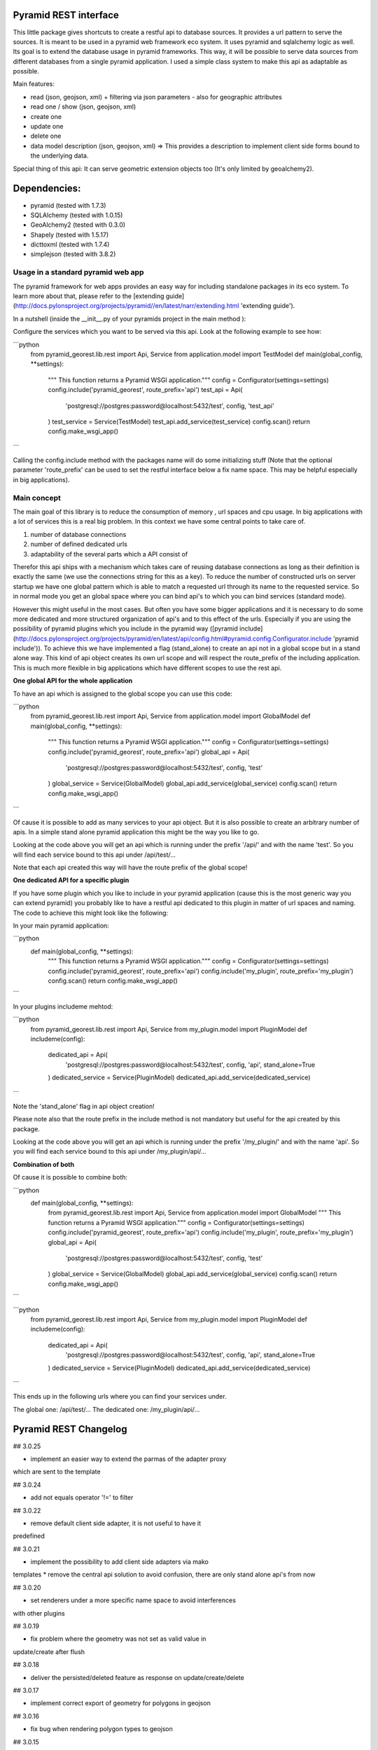 Pyramid REST interface
======================

This little package gives shortcuts to create a restful api to database sources. It provides a url pattern to serve the
sources.
It is meant to be used in a pyramid web framework eco system. It uses pyramid and sqlalchemy logic as well. Its goal is
to extend the database usage in pyramid frameworks. This way, it will be possible to serve data sources from
different databases from a single pyramid application.
I used a simple class system to make this api as adaptable as possible.

Main features:

* read (json, geojson, xml) + filtering via json parameters - also for geographic attributes
* read one / show (json, geojson, xml)
* create one
* update one
* delete one
* data model description (json, geojson, xml) => This provides a description to implement client side forms bound to the underlying data.

Special thing of this api: It can serve geometric extension objects too (It's only limited by geoalchemy2).

Dependencies:
=============
* pyramid (tested with 1.7.3)
* SQLAlchemy (tested with 1.0.15)
* GeoAlchemy2 (tested with 0.3.0)
* Shapely (tested with 1.5.17)
* dicttoxml (tested with 1.7.4)
* simplejson (tested with 3.8.2)


Usage in a standard pyramid web app
-----------------------------------

The pyramid framework for web apps provides an easy way for including 
standalone packages in its eco system. To learn
more about that, please refer to the [extending guide](http://docs.pylonsproject.org/projects/pyramid//en/latest/narr/extending.html 'extending guide').

In a nutshell (inside the __init__.py of your pyramids project in the 
main method ):

Configure the services which you want to be served via this api. Look 
at the following example to see how: 

```python
   from pyramid_georest.lib.rest import Api, Service
   from application.model import TestModel
   def main(global_config, **settings):
      """ This function returns a Pyramid WSGI application."""
      config = Configurator(settings=settings)
      config.include('pyramid_georest', route_prefix='api')
      test_api = Api(
         'postgresql://postgres:password@localhost:5432/test',
         config,
         'test_api'
      )
      test_service = Service(TestModel)
      test_api.add_service(test_service)
      config.scan()
      return config.make_wsgi_app()
```

Calling the config.include method with the packages name will do some 
initializing stuff (Note that the optional
parameter 'route_prefix' can be used to set the restful interface below 
a fix name space. This may be helpful especially
in big applications).

Main concept
------------

The main goal of this library is to reduce the consumption of memory ,
url spaces and cpu usage. In big applications with a lot of services 
this is a real big problem. In this context we have some central points 
to take care of.

1. number of database connections
2. number of defined dedicated urls
3. adaptability of the several parts which a API consist of

Therefor this api ships with a mechanism which takes care of reusing 
database connections as long as their definition is exactly the same 
(we use the connections string for this as a key).
To reduce the number of constructed urls on server startup we have one 
global pattern which is able to match a requested url through its name 
to the requested service. So in normal mode you get an global space 
where you can bind api's to which you can bind services 
(standard mode).

However this might useful in the most cases. But often 
you have some bigger applications and it is necessary to do some more 
dedicated and more structured organization of api's and to this effect 
of the urls. Especially if you are using the possibility of pyramid 
plugins which you include in the pyramid way ([pyramid include](http://docs.pylonsproject.org/projects/pyramid/en/latest/api/config.html#pyramid.config.Configurator.include 'pyramid include')).
To achieve this we have implemented a flag (stand_alone) to create an 
api not in a global scope but in a stand alone way. This kind of api 
object creates its own url scope and will respect the route_prefix of 
the including application. This is much more flexible in big 
applications which have different scopes to use the rest api.

**One global API for the whole application**

To have an api which is assigned to the global scope you can use this 
code:

```python
   from pyramid_georest.lib.rest import Api, Service
   from application.model import GlobalModel
   def main(global_config, **settings):
      """ This function returns a Pyramid WSGI application."""
      config = Configurator(settings=settings)
      config.include('pyramid_georest', route_prefix='api')
      global_api = Api(
         'postgresql://postgres:password@localhost:5432/test',
         config,
         'test'
      )
      global_service = Service(GlobalModel)
      global_api.add_service(global_service)
      config.scan()
      return config.make_wsgi_app()
```

Of cause it is possible to add as many services to your api object. But 
it is also possible to create an arbitrary number of apis.
In a simple stand alone pyramid application this might be the way you 
like to go.

Looking at the code above you will get an api which is running under 
the prefix '/api/' and with the name 'test'.
So you will find each service bound to this api under /api/test/...

Note that each api created this way will have the route prefix of the 
global scope!

**One dedicated API for a specific plugin**

If you have some plugin which you like to include in your pyramid 
application (cause this is the most generic way you can extend pyramid) 
you probably like to have a restful api dedicated to this plugin in 
matter of url spaces and naming. The code to achieve this might look 
like the following:

In your main pyramid application:

```python
   def main(global_config, **settings):
      """ This function returns a Pyramid WSGI application."""
      config = Configurator(settings=settings)
      config.include('pyramid_georest', route_prefix='api')
      config.include('my_plugin', route_prefix='my_plugin')
      config.scan()
      return config.make_wsgi_app()
```

In your plugins includeme mehtod:

```python
   from pyramid_georest.lib.rest import Api, Service
   from my_plugin.model import PluginModel
   def includeme(config):
      dedicated_api = Api(
         'postgresql://postgres:password@localhost:5432/test',
         config,
         'api',
         stand_alone=True
      )
      dedicated_service = Service(PluginModel)
      dedicated_api.add_service(dedicated_service)
```

Note the 'stand_alone' flag in api object creation!

Please note also that the route prefix in the include method is not 
mandatory but useful for the api created by this package.

Looking at the code above you will get an api which is running under 
the prefix '/my_plugin/' and with the name 'api'.
So you will find each service bound to this api under /my_plugin/api/...

**Combination of both**

Of cause it is possible to combine both:

```python
   def main(global_config, **settings):
      from pyramid_georest.lib.rest import Api, Service
      from application.model import GlobalModel
      """ This function returns a Pyramid WSGI application."""
      config = Configurator(settings=settings)
      config.include('pyramid_georest', route_prefix='api')
      config.include('my_plugin', route_prefix='my_plugin')
      global_api = Api(
         'postgresql://postgres:password@localhost:5432/test',
         config,
         'test'
      )
      global_service = Service(GlobalModel)
      global_api.add_service(global_service)
      config.scan()
      return config.make_wsgi_app()
```

```python
   from pyramid_georest.lib.rest import Api, Service
   from my_plugin.model import PluginModel
   def includeme(config):
      dedicated_api = Api(
         'postgresql://postgres:password@localhost:5432/test',
         config,
         'api',
         stand_alone=True
      )
      dedicated_service = Service(PluginModel)
      dedicated_api.add_service(dedicated_service)
```

This ends up in the following urls where you can find your services 
under.

The global one:
/api/test/...
The dedicated one:
/my_plugin/api/...


Pyramid REST Changelog
======================

## 3.0.25

* implement an easier way to extend the parmas of the adapter proxy
which are sent to the template

## 3.0.24

* add not equals operator '!=' to filter

## 3.0.22

* remove default client side adapter, it is not useful to have it 
predefined

## 3.0.21

* implement the possibility to add client side adapters via mako 
templates
* remove the central api solution to avoid confusion, there are only 
stand alone api's from now

## 3.0.20

* set renderers under a more specific name space to avoid interferences 
with other plugins

## 3.0.19

* fix problem where the geometry was not set as valid value in 
update/create after flush 

## 3.0.18

* deliver the persisted/deleted feature as response on update/create/delete

## 3.0.17

* implement correct export of geometry for polygons in geojson

## 3.0.16

* fix bug when rendering polygon types to geojson

## 3.0.15

* fix bug when creating multiple stand alone api's

## 3.0.14

* improve output for geojson format
* now it is possible to send data as geojson for create and update services

## 3.0.13

* handle NULL values for geometry

## 3.0.12

* set default value to None if it is a callable
* set srid automatically dependent on the model

## 3.0.11

* provide link between relationship and foreign key

## 3.0.10

* use srid from model definitions for write operations

## 3.0.9

* change urls with primary keys

## 3.0.8

* use a MANIFEST.in now

## 3.0.7

* bugfix the problem that bad requests weren't catched and iteration 
over dict was not correctly implemented

## 3.0.6

* bugfix to make the http methods for stand alone api configurable too 

## 3.0.5

* bugfix for add renderer problem, implement create, update, delete

## 3.0.4

* implement a flag which makes it possible to create global and 
dedicated api's for more flexibility.

## 3.0.3

* fix bug

## 3.0.2

* fix the add_view problem when rest api is included in other 
applications.

## 3.0.1

* fix the issue with geometric filtering
* make all geometric filter methods overwritable

## 3.0.0

* redesign complete behaviour (straight classes for more flexibility)
* redesign url creation
* complete independent api creation

## 2.0.4

Fixed issues:

* improve session handling
* use zope extension for sessions
* catch broad band errors to handle unknown behavior on db connections

## 2.0.3

Fixed issues:

* [#2](https://github.com/vvmruder/pyramid_georest/issues/2): Fixed problem where the relationship properties wasn't 
loaded correctly .

## 2.0.2

Fixed issues:

* [#2](https://github.com/vvmruder/pyramid_georest/issues/2): Fixed lost m to n handling.

## 2.0.1

Fixed issues:

* [#1](https://github.com/vvmruder/pyramid_georest/pull/1): Fixed encoding issue in filter parameter.

## 2.0.0

First usable version of this package (propably not pip save).

This version ships with the basic parts of REST and some updates which mainly belong to the sqlalchemy
session handling and the filtering system.


